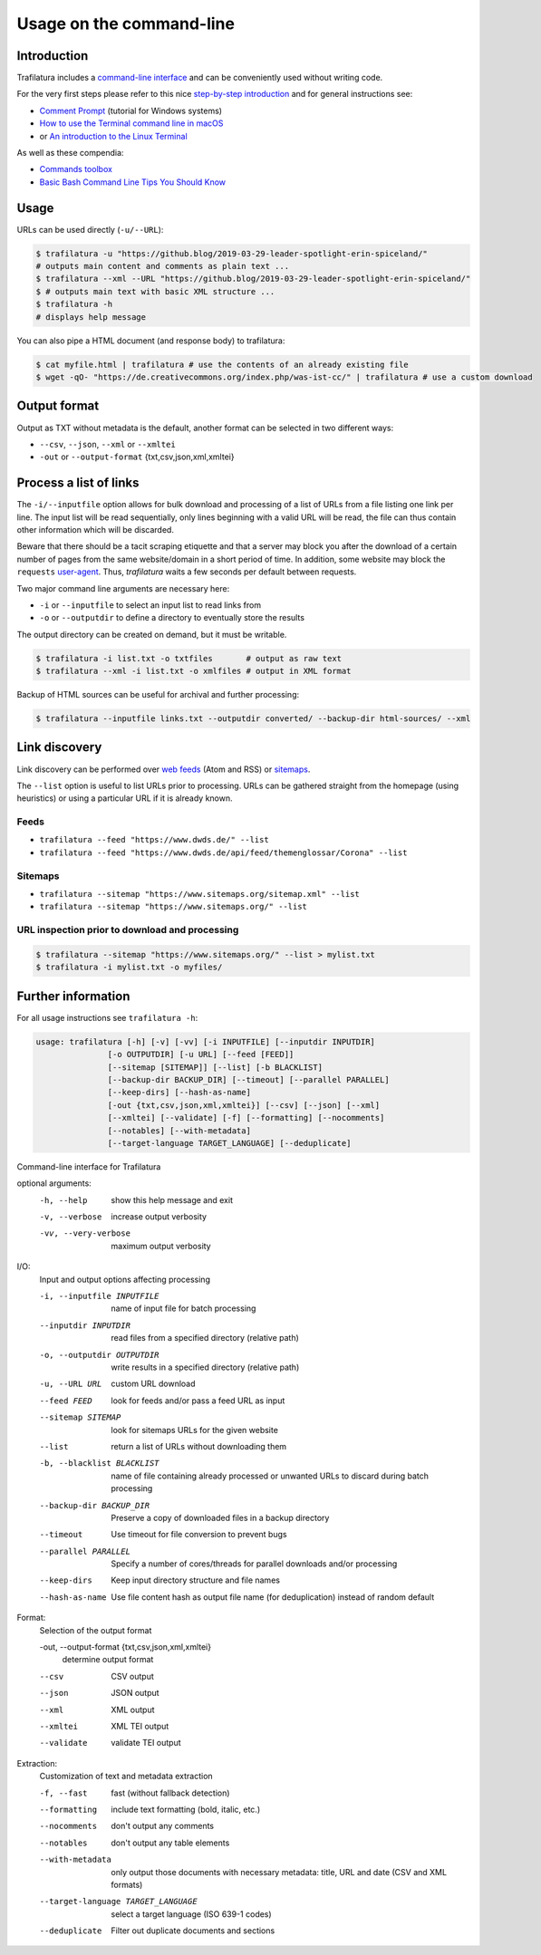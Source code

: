 Usage on the command-line
=========================


Introduction
------------

Trafilatura includes a `command-line interface <https://en.wikipedia.org/wiki/Command-line_interface>`_ and can be conveniently used without writing code.

For the very first steps please refer to this nice `step-by-step introduction <https://tutorial.djangogirls.org/en/intro_to_command_line/>`_ and for general instructions see:

- `Comment Prompt <https://www.lifewire.com/how-to-open-command-prompt-2618089>`_ (tutorial for Windows systems)
- `How to use the Terminal command line in macOS <https://macpaw.com/how-to/use-terminal-on-mac>`_
- or `An introduction to the Linux Terminal <https://www.digitalocean.com/community/tutorials/an-introduction-to-the-linux-terminal>`_

As well as these compendia:

- `Commands toolbox <http://cb.vu/unixtoolbox.xhtml>`_
- `Basic Bash Command Line Tips You Should Know <https://www.freecodecamp.org/news/basic-linux-commands-bash-tips-you-should-know/>`_


Usage
-----

URLs can be used directly (``-u/--URL``):

.. code-block:: bash

    $ trafilatura -u "https://github.blog/2019-03-29-leader-spotlight-erin-spiceland/"
    # outputs main content and comments as plain text ...
    $ trafilatura --xml --URL "https://github.blog/2019-03-29-leader-spotlight-erin-spiceland/"
    $ # outputs main text with basic XML structure ...
    $ trafilatura -h
    # displays help message

You can also pipe a HTML document (and response body) to trafilatura:

.. code-block:: bash

    $ cat myfile.html | trafilatura # use the contents of an already existing file
    $ wget -qO- "https://de.creativecommons.org/index.php/was-ist-cc/" | trafilatura # use a custom download


Output format
-------------

Output as TXT without metadata is the default, another format can be selected in two different ways:

-  ``--csv``, ``--json``, ``--xml`` or ``--xmltei``
-  ``-out`` or ``--output-format`` {txt,csv,json,xml,xmltei}


Process a list of links
-----------------------

The ``-i/--inputfile`` option allows for bulk download and processing of a list of URLs from a file listing one link per line. The input list will be read sequentially, only lines beginning with a valid URL will be read, the file can thus contain other information which will be discarded.

Beware that there should be a tacit scraping etiquette and that a server may block you after the download of a certain number of pages from the same website/domain in a short period of time. In addition, some website may block the ``requests`` `user-agent <https://en.wikipedia.org/wiki/User_agent>`_. Thus, *trafilatura* waits a few seconds per default between requests.

Two major command line arguments are necessary here:

-  ``-i`` or ``--inputfile`` to select an input list to read links from
-  ``-o`` or ``--outputdir`` to define a directory to eventually store the results

The output directory can be created on demand, but it must be writable.

.. code-block:: bash

    $ trafilatura -i list.txt -o txtfiles	# output as raw text
    $ trafilatura --xml -i list.txt -o xmlfiles	# output in XML format


Backup of HTML sources can be useful for archival and further processing:

.. code-block:: bash

    $ trafilatura --inputfile links.txt --outputdir converted/ --backup-dir html-sources/ --xml


Link discovery
--------------

Link discovery can be performed over `web feeds <https://en.wikipedia.org/wiki/Web_feed>`_ (Atom and RSS) or `sitemaps <https://en.wikipedia.org/wiki/Sitemaps>`_.

The ``--list`` option is useful to list URLs prior to processing. URLs can be gathered straight from the homepage (using heuristics) or using a particular URL if it is already known.

Feeds
^^^^^

-  ``trafilatura --feed "https://www.dwds.de/" --list``
-  ``trafilatura --feed "https://www.dwds.de/api/feed/themenglossar/Corona" --list``

Sitemaps
^^^^^^^^

-  ``trafilatura --sitemap "https://www.sitemaps.org/sitemap.xml" --list``
-  ``trafilatura --sitemap "https://www.sitemaps.org/" --list``

URL inspection prior to download and processing
^^^^^^^^^^^^^^^^^^^^^^^^^^^^^^^^^^^^^^^^^^^^^^^

.. code-block:: bash

    $ trafilatura --sitemap "https://www.sitemaps.org/" --list > mylist.txt
    $ trafilatura -i mylist.txt -o myfiles/


Further information
-------------------


For all usage instructions see ``trafilatura -h``:

.. code-block:: bash

    usage: trafilatura [-h] [-v] [-vv] [-i INPUTFILE] [--inputdir INPUTDIR]
                   [-o OUTPUTDIR] [-u URL] [--feed [FEED]]
                   [--sitemap [SITEMAP]] [--list] [-b BLACKLIST]
                   [--backup-dir BACKUP_DIR] [--timeout] [--parallel PARALLEL]
                   [--keep-dirs] [--hash-as-name]
                   [-out {txt,csv,json,xml,xmltei}] [--csv] [--json] [--xml]
                   [--xmltei] [--validate] [-f] [--formatting] [--nocomments]
                   [--notables] [--with-metadata]
                   [--target-language TARGET_LANGUAGE] [--deduplicate]


Command-line interface for Trafilatura

optional arguments:
  -h, --help            show this help message and exit
  -v, --verbose         increase output verbosity
  -vv, --very-verbose   maximum output verbosity

I/O:
  Input and output options affecting processing

  -i, --inputfile INPUTFILE
                        name of input file for batch processing
  --inputdir INPUTDIR   read files from a specified directory (relative path)
  -o, --outputdir OUTPUTDIR
                        write results in a specified directory (relative path)
  -u, --URL URL         custom URL download
  --feed FEED           look for feeds and/or pass a feed URL as input
  --sitemap SITEMAP     look for sitemaps URLs for the given website
  --list                return a list of URLs without downloading them
  -b, --blacklist BLACKLIST
                        name of file containing already processed or unwanted
                        URLs to discard during batch processing
  --backup-dir BACKUP_DIR
                        Preserve a copy of downloaded files in a backup
                        directory
  --timeout             Use timeout for file conversion to prevent bugs
  --parallel PARALLEL   Specify a number of cores/threads for parallel
                        downloads and/or processing
  --keep-dirs           Keep input directory structure and file names
  --hash-as-name        Use file content hash as output file name (for
                        deduplication) instead of random default

Format:
  Selection of the output format

  -out, --output-format {txt,csv,json,xml,xmltei}
                        determine output format

  --csv                 CSV output
  --json                JSON output
  --xml                 XML output
  --xmltei              XML TEI output
  --validate            validate TEI output

Extraction:
  Customization of text and metadata extraction

  -f, --fast            fast (without fallback detection)
  --formatting          include text formatting (bold, italic, etc.)
  --nocomments          don't output any comments
  --notables            don't output any table elements
  --with-metadata       only output those documents with necessary metadata:
                        title, URL and date (CSV and XML formats)
  --target-language TARGET_LANGUAGE
                        select a target language (ISO 639-1 codes)
  --deduplicate         Filter out duplicate documents and sections
